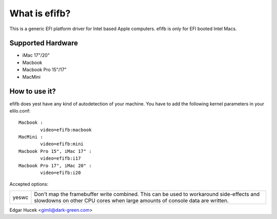 ==============
What is efifb?
==============

This is a generic EFI platform driver for Intel based Apple computers.
efifb is only for EFI booted Intel Macs.

Supported Hardware
==================

- iMac 17"/20"
- Macbook
- Macbook Pro 15"/17"
- MacMini

How to use it?
==============

efifb does yest have any kind of autodetection of your machine.
You have to add the following kernel parameters in your elilo.conf::

	Macbook :
		video=efifb:macbook
	MacMini :
		video=efifb:mini
	Macbook Pro 15", iMac 17" :
		video=efifb:i17
	Macbook Pro 17", iMac 20" :
		video=efifb:i20

Accepted options:

======= ===========================================================
yeswc	Don't map the framebuffer write combined. This can be used
	to workaround side-effects and slowdowns on other CPU cores
	when large amounts of console data are written.
======= ===========================================================

Edgar Hucek <gimli@dark-green.com>
